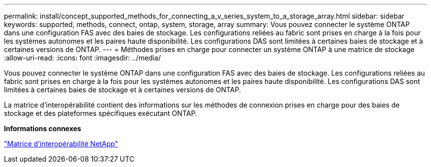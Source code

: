 ---
permalink: install/concept_supported_methods_for_connecting_a_v_series_system_to_a_storage_array.html 
sidebar: sidebar 
keywords: supported, methods, connect, ontap, system, storage, array 
summary: Vous pouvez connecter le système ONTAP dans une configuration FAS avec des baies de stockage. Les configurations reliées au fabric sont prises en charge à la fois pour les systèmes autonomes et les paires haute disponibilité. Les configurations DAS sont limitées à certaines baies de stockage et à certaines versions de ONTAP. 
---
= Méthodes prises en charge pour connecter un système ONTAP à une matrice de stockage
:allow-uri-read: 
:icons: font
:imagesdir: ../media/


[role="lead"]
Vous pouvez connecter le système ONTAP dans une configuration FAS avec des baies de stockage. Les configurations reliées au fabric sont prises en charge à la fois pour les systèmes autonomes et les paires haute disponibilité. Les configurations DAS sont limitées à certaines baies de stockage et à certaines versions de ONTAP.

La matrice d'interopérabilité contient des informations sur les méthodes de connexion prises en charge pour des baies de stockage et des plateformes spécifiques exécutant ONTAP.

*Informations connexes*

https://mysupport.netapp.com/matrix["Matrice d'interopérabilité NetApp"]

